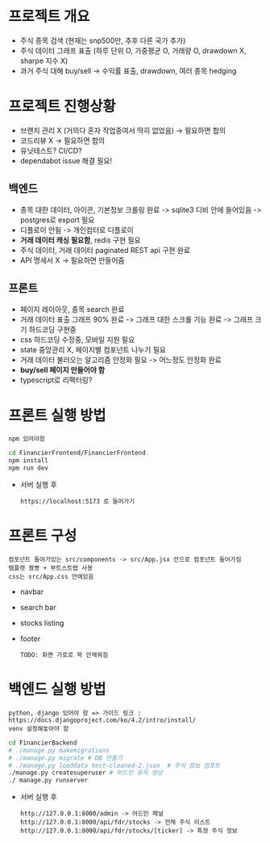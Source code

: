 
* 프로젝트 개요
- 주식 종목 검색 (현재는 snp500만, 추후 다른 국가 추가)
- 주식 데이터 그래프 표출 (하루 단위 O, 가중평균 O, 거래량 O, drawdown X, sharpe 지수 X)
- 과거 주식 대해 buy/sell -> 수익률 표출, drawdown, 여러 종목 hedging

* 프로젝트 진행상황
- 브랜치 관리 X (거의다 혼자 작업중여서 딱히 없었음) -> 필요하면 합의
- 코드리뷰 X -> 필요하면 합의
- 유닛테스트? CI/CD?
- dependabot issue 해결 필요!
** 백엔드
- 종목 대한 데이터, 아이콘, 기본정보 크롤링 완료 -> sqlite3 디비 안에 들어있음 -> postgres로 export 필요  
- 디플로이 안됨 -> 개인컴터로 디플로이
- *거래 데이터 캐싱 필요함*, redis 구현 필요
- 주식 데이터, 거래 데이터 paginated REST api 구현 완료
- API 명세서 X -> 필요하면 만들어줌 
** 프론트
- 페이지 레이아웃, 종목 search 완료
- 거래 데이터 표출 그래프 90% 완료 -> 그래프 대한 스크롤 기능 완료 -> 그래프 크기 하드코딩 구현중
- css 하드코딩 수정중, 모바일 지원 필요
- state 중앙관리 X, 페이지별 컴포넌트 나누기 필요
- 거래 데이터 불러오는 알고리즘 안정화 필요 -> 어느정도 안정화 완료
- *buy/sell 페이지 만들어야 함*
- typescript로 리팩터링?

* 프론트 실행 방법
: npm 있어야함 
#+begin_src bash
  cd FinancierFrontend/FinancierFrontend
  npm install
  npm run dev
#+end_src

- 서버 실행 후
  : https://localhost:5173 로 들어가기 

* 프론트 구성
: 컴포넌트 들어가있는 src/components -> src/App.jsx 안으로 컴포넌트 들어가짐
: 템플렛 짬뽕 + 부트스트랩 사용
: css는 src/App.css 안에있음 
- navbar
- search bar
- stocks listing
- footer
  : TODO: 화면 가로로 꽉 안채워짐 

* 백엔드 실행 방법 
: python, django 있어야 함 => 가이드 링크 : https://docs.djangoproject.com/ko/4.2/intro/install/
: venv 설정해놓아야 함 
#+begin_src bash
  cd FinancierBackend
  # ./manage.py makemigrations
  # ./manage.py migrate # DB 만들기 
  # ./manage.py loaddata test-cleaned-2.json  # 주식 정보 임포트 
  ./manage.py createsuperuser # 어드민 유저 생성 
  ./ manage.py runserver 
#+end_src

- 서버 실행 후 
  : http://127.0.0.1:8000/admin -> 어드민 패널 
  : http://127.0.0.1:8000/api/fdr/stocks -> 전체 주식 리스트
  : http://127.0.0.1:8000/api/fdr/stocks/[ticker] -> 특정 주식 정보 



